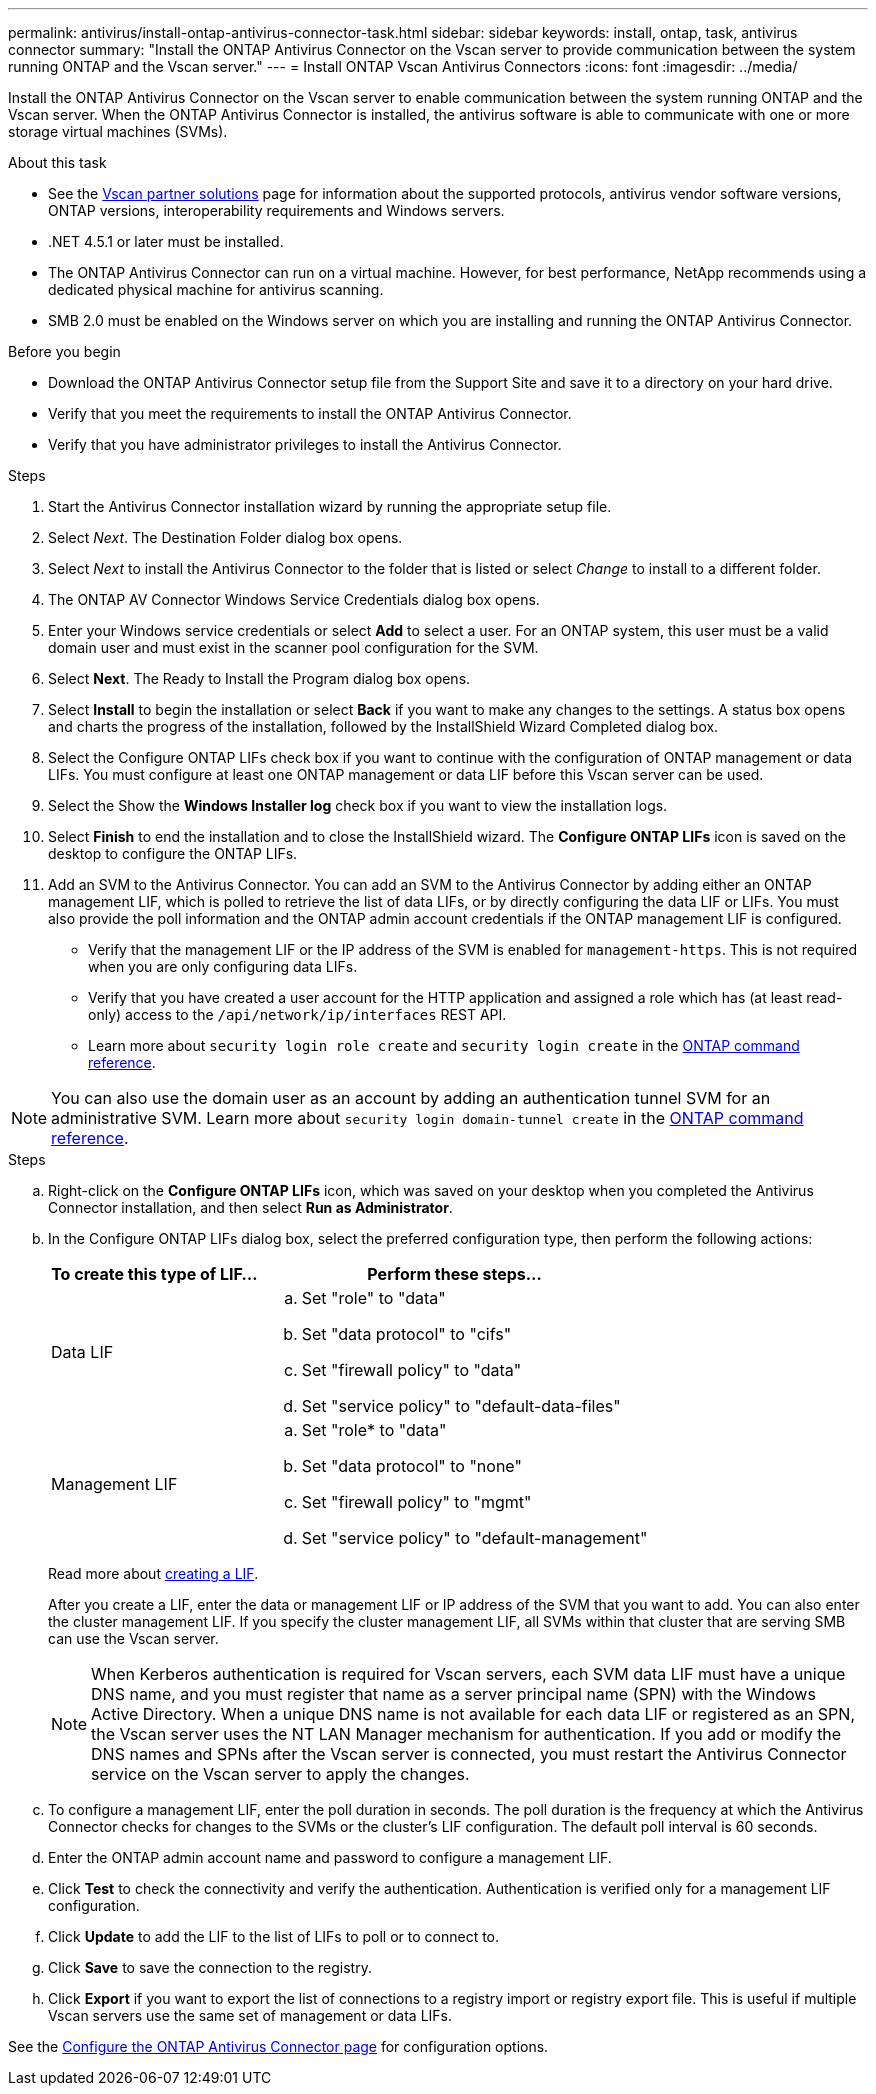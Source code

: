 ---
permalink: antivirus/install-ontap-antivirus-connector-task.html
sidebar: sidebar
keywords: install, ontap, task, antivirus connector
summary: "Install the ONTAP Antivirus Connector on the Vscan server to provide communication between the system running ONTAP and the Vscan server."
---
= Install ONTAP Vscan Antivirus Connectors
:icons: font
:imagesdir: ../media/

[.lead]
Install the ONTAP Antivirus Connector on the Vscan server to enable communication between the system running ONTAP and the Vscan server. When the ONTAP Antivirus Connector is installed, the antivirus software is able to communicate with one or more storage virtual machines (SVMs).

.About this task

* See the link:../antivirus/vscan-partner-solutions.html[Vscan partner solutions] page for information about the supported protocols, antivirus vendor software versions, ONTAP versions, interoperability requirements and Windows servers.
* .NET 4.5.1 or later must be installed.
* The ONTAP Antivirus Connector can run on a virtual machine. However, for best performance, NetApp recommends using a dedicated physical machine for antivirus scanning.
* SMB 2.0 must be enabled on the Windows server on which you are installing and running the ONTAP Antivirus Connector.

.Before you begin

* Download the ONTAP Antivirus Connector setup file from the Support Site and save it to a directory on your hard drive.
* Verify that you meet the requirements to install the ONTAP Antivirus Connector.
* Verify that you have administrator privileges to install the Antivirus Connector.

.Steps

. Start the Antivirus Connector installation wizard by running the appropriate setup file.
+
. Select _Next_. The Destination Folder dialog box opens.
+
. Select _Next_ to install the Antivirus Connector to the folder that is listed or select _Change_ to install to a different folder.
+
. The ONTAP AV Connector Windows Service Credentials dialog box opens.
+
. Enter your Windows service credentials or select *Add* to select a user. For an ONTAP system, this user must be a valid domain user and must exist in the scanner pool configuration for the SVM.
+
. Select *Next*. The Ready to Install the Program dialog box opens.
+
. Select *Install* to begin the installation or select *Back* if you want to make any changes to the settings.
A status box opens and charts the progress of the installation, followed by the InstallShield Wizard Completed dialog box.
+
. Select the Configure ONTAP LIFs check box if you want to continue with the configuration of ONTAP management or data LIFs.
You must configure at least one ONTAP management or data LIF before this Vscan server can be used.
+
. Select the Show the *Windows Installer log* check box if you want to view the installation logs.
+
. Select *Finish* to end the installation and to close the InstallShield wizard.
The *Configure ONTAP LIFs* icon is saved on the desktop to configure the ONTAP LIFs.
+
. Add an SVM to the Antivirus Connector.
You can add an SVM to the Antivirus Connector by adding either an ONTAP management LIF, which is polled to retrieve the list of data LIFs, or by directly configuring the data LIF or LIFs.
You must also provide the poll information and the ONTAP admin account credentials if the ONTAP management LIF is configured.

* Verify that the management LIF or the IP address of the SVM is enabled for `management-https`. This is not required when you are only configuring data LIFs.
* Verify that you have created a user account for the HTTP application and assigned a role which has (at least read-only) access to the `/api/network/ip/interfaces` REST API.
* Learn more about `security login role create` and `security login create` in the https://docs.netapp.com/us-en/ontap-cli/security-login-role-create.html[ONTAP command reference^].

[NOTE]
You can also use the domain user as an account by adding an authentication tunnel SVM for an administrative SVM.
Learn more about `security login domain-tunnel create` in the link:https://docs.netapp.com/us-en/ontap-cli/security-login-domain-tunnel-create.html[ONTAP command reference^].

.Steps

.. Right-click on the *Configure ONTAP LIFs* icon, which was saved on your desktop when you completed the Antivirus Connector installation, and then select *Run as Administrator*.
.. In the Configure ONTAP LIFs dialog box, select the preferred configuration type, then perform the following actions: 
+
[cols="35,65"]
|===

h| To create this type of LIF...   h| Perform these steps...

a| Data LIF
a|
.. Set "role" to "data"
.. Set "data protocol" to "cifs"
.. Set "firewall policy" to "data"
.. Set "service policy" to "default-data-files"

a| Management LIF
a|
.. Set "role* to "data"
.. Set "data protocol" to "none"
.. Set "firewall policy" to "mgmt"
.. Set "service policy" to "default-management"

|===

+
Read more about link:../networking/create_a_lif.html[creating a LIF]. 
+
After you create a LIF, enter the data or management LIF or IP address of the SVM that you want to add. You can also enter the cluster management LIF. If you specify the cluster management LIF, all SVMs within that cluster that are serving SMB can use the Vscan server.
+
[NOTE]
====
When Kerberos authentication is required for Vscan servers, each SVM data LIF must have a unique DNS name, and you must register that name as a server principal name (SPN) with the Windows Active Directory. When a unique DNS name is not available for each data LIF or registered as an SPN, the Vscan server uses the NT LAN Manager mechanism for authentication. If you add or modify the DNS names and SPNs after the Vscan server is connected, you must restart the Antivirus Connector service on the Vscan server to apply the changes.
====
+

.. To configure a management LIF, enter the poll duration in seconds. The poll duration is the frequency at which the Antivirus Connector checks for changes to the SVMs or the cluster's LIF configuration. The default poll interval is 60 seconds.
+
.. Enter the ONTAP admin account name and password to configure a management LIF.
+
.. Click *Test* to check the connectivity and verify the authentication. Authentication is verified only for a management LIF configuration.
+
.. Click *Update* to add the LIF to the list of LIFs to poll or to connect to.
+
.. Click *Save* to save the connection to the registry.
+
.. Click *Export* if you want to export the list of connections to a registry import or registry export file. This is useful if multiple Vscan servers use the same set of management or data LIFs.

See the link:configure-ontap-antivirus-connector-task.html[Configure the ONTAP Antivirus Connector page] for configuration options.

// 2025 June 16, ONTAPDOC-3078
// 2024 Jan 08, ONTAPDOC-2569
// 2024 Dec 17, ONTAPDOC-2569
// 2024 Dec-09, ONTAPDOC 2569
// 2024 Dec 02, ONTAPDOC-2569
// 2024 Nov 04, Git Issue 1259
// 2024 may 16, ontapdoc-1986
// 2023 sep 19, ONTAPDOC-1052